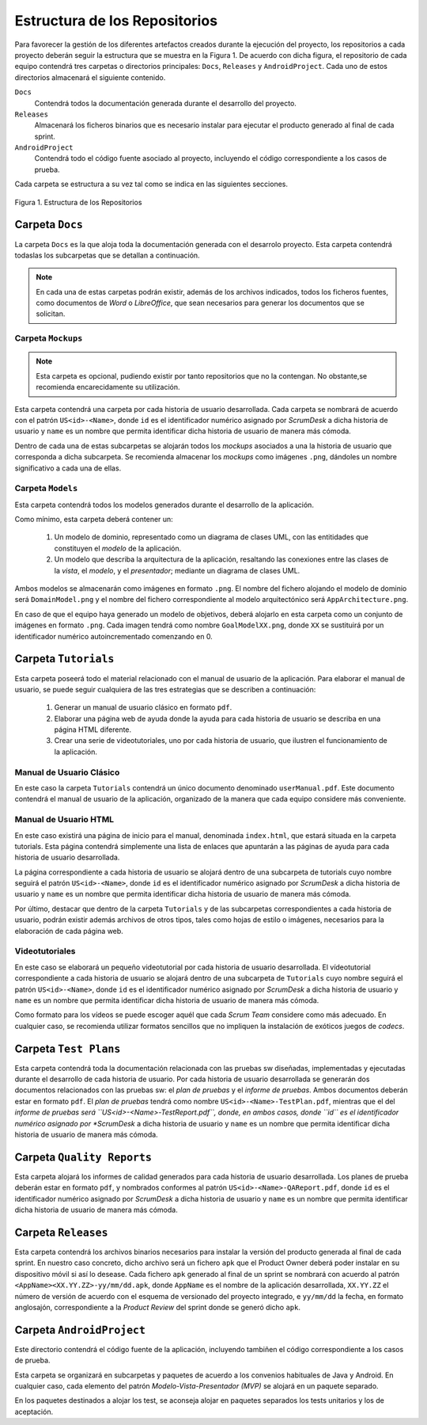================================
 Estructura de los Repositorios
================================

Para favorecer la gestión de los diferentes artefactos creados durante la ejecución del proyecto, los repositorios a cada proyecto deberán seguir la estructura que se muestra en la Figura 1. De acuerdo con dicha figura, el repositorio de cada equipo contendrá tres carpetas o directorios principales: ``Docs``, ``Releases`` y ``AndroidProject``. Cada uno de estos directorios almacenará el siguiente contenido.

``Docs``
  Contendrá todos la documentación generada durante el desarrollo del proyecto.

``Releases``
  Almacenará los ficheros binarios que es necesario instalar para ejecutar el producto generado al final de cada sprint.

``AndroidProject``
  Contendrá todo el código fuente asociado al proyecto, incluyendo el código correspondiente a los casos de prueba.

Cada carpeta se estructura a su vez tal como se indica en las siguientes secciones.

.. figure:: img/estructuraRepositorios.svg
   :align: center
   :alt: Estructura de los repositorios

   Figura 1. Estructura de los Repositorios

Carpeta ``Docs``
=================

La carpeta ``Docs`` es la que aloja toda la documentación generada con el desarrolo proyecto. Esta carpeta contendrá todaslas los subcarpetas que se detallan a continuación.

.. note:: En cada una de estas carpetas podrán existir, además de los archivos indicados, todos los ficheros fuentes, como documentos de *Word* o *LibreOffice*, que sean necesarios para generar los documentos que se solicitan.

Carpeta ``Mockups``
--------------------

.. note:: Esta carpeta es opcional, pudiendo existir por tanto repositorios que no la contengan. No obstante,se recomienda encarecidamente su utilización.

Esta carpeta contendrá una carpeta por cada historia de usuario desarrollada. Cada carpeta se nombrará de acuerdo con el patrón ``US<id>-<Name>``, donde ``id`` es el identificador numérico asignado por *ScrumDesk* a dicha historia de usuario  y ``name`` es un nombre que permita identificar dicha historia de usuario de manera más cómoda.

Dentro de cada una de estas subcarpetas se alojarán todos los *mockups* asociados a una la historia de usuario que corresponda a dicha subcarpeta. Se recomienda almacenar los *mockups* como imágenes ``.png``, dándoles un nombre significativo a cada una de ellas.

Carpeta ``Models``
--------------------

Esta carpeta contendrá todos los modelos generados durante el desarrollo de la aplicación.

Como mínimo, esta carpeta deberá contener un:

  #. Un modelo de dominio, representado como un diagrama de clases UML, con las entitidades que constituyen el *modelo* de la aplicación.
  #. Un modelo que describa la arquitectura de la aplicación, resaltando las conexiones entre las clases de la *vista*, el *modelo*, y el *presentador*; mediante un diagrama de clases UML.

Ambos modelos se almacenarán como imágenes en formato ``.png``. El nombre del fichero alojando el modelo de dominio será ``DomainModel.png`` y el nombre del fichero correspondiente al modelo arquitectónico será ``AppArchitecture.png``.

En caso de que el equipo haya generado un modelo de objetivos, deberá alojarlo en esta carpeta como un conjunto de imágenes en formato ``.png``. Cada imagen tendrá como nombre ``GoalModelXX.png``, donde ``XX`` se sustituirá por un identificador numérico autoincrementado comenzando en 0.

Carpeta ``Tutorials``
======================

Esta carpeta poseerá todo el material relacionado con el manual de usuario de la aplicación. Para elaborar el manual de usuario, se puede seguir cualquiera de las tres estrategias que se describen a continuación:

  #. Generar un manual de usuario clásico en formato ``pdf``.
  #. Elaborar una página web de ayuda donde la ayuda para cada historia de usuario se describa en una página HTML diferente.
  #. Crear una serie de videotutoriales, uno por cada historia de usuario, que ilustren el funcionamiento de la aplicación.

Manual de Usuario Clásico
--------------------------

En este caso la carpeta ``Tutorials`` contendrá un único documento denominado ``userManual.pdf``. Este documento  contendrá el manual de usuario de la aplicación, organizado de la manera que cada equipo considere más conveniente.

Manual de Usuario HTML
-----------------------

En este caso existirá una página de inicio para el manual, denominada ``index.html``, que estará situada en la carpeta tutorials. Esta página contendrá simplemente una lista de enlaces que apuntarán a las páginas de ayuda para cada historia de usuario desarrollada.

La página correspondiente a cada historia de usuario se alojará dentro de una subcarpeta de tutorials cuyo nombre seguirá el patrón ``US<id>-<Name>``, donde ``id`` es el identificador numérico asignado por *ScrumDesk* a dicha historia de usuario  y ``name`` es un nombre que permita identificar dicha historia de usuario de manera más cómoda.

Por último, destacar que dentro de la carpeta ``Tutorials`` y de las subcarpetas correspondientes a cada historia de usuario, podrán existir además archivos de otros tipos, tales como hojas de estilo o imágenes, necesarios para la elaboración de cada página web.

Videotutoriales
----------------

En este caso se elaborará un pequeño videotutorial por cada historia de usuario desarrollada. El vídeotutorial correspondiente a cada historia de usuario se alojará dentro de una subcarpeta de ``Tutorials`` cuyo nombre seguirá el patrón ``US<id>-<Name>``, donde ``id`` es el identificador numérico asignado por *ScrumDesk* a dicha historia de usuario  y ``name`` es un nombre que permita identificar dicha historia de usuario de manera más cómoda.

Como formato para los vídeos se puede escoger aquél que cada *Scrum Team* considere como más adecuado. En cualquier caso, se recomienda utilizar formatos sencillos que no impliquen la instalación de exóticos juegos de *codecs*.


Carpeta ``Test Plans``
========================

Esta carpeta contendrá toda la documentación relacionada con las pruebas sw diseñadas, implementadas y ejecutadas durante el desarrollo de cada historia de usuario. Por cada historia de usuario desarrollada se generarán dos documentos relacionados con las pruebas sw: el *plan de pruebas* y el *informe de pruebas*. Ambos documentos deberán estar en formato ``pdf``. El *plan de pruebas* tendrá como nombre ``US<id>-<Name>-TestPlan.pdf``, mientras que el del *informe de pruebas será ``US<id>-<Name>-TestReport.pdf``, donde, en ambos casos, donde ``id`` es el identificador numérico asignado por *ScrumDesk* a dicha historia de usuario  y ``name`` es un nombre que permita identificar dicha historia de usuario de manera más cómoda.

Carpeta ``Quality Reports``
============================

Esta carpeta alojará los informes de calidad generados para cada historia de usuario desarrollada. Los planes de prueba deberán estar en formato ``pdf``, y nombrados conformes al patrón ``US<id>-<Name>-QAReport.pdf``, donde ``id`` es el identificador numérico asignado por *ScrumDesk* a dicha historia de usuario  y ``name`` es un nombre que permita identificar dicha historia de usuario de manera más cómoda.

Carpeta ``Releases``
=====================

Esta carpeta contendrá los archivos binarios necesarios para instalar la versión del producto generada al final de cada sprint. En nuestro caso concreto, dicho archivo será un fichero ``apk`` que el Product Owner deberá poder instalar en su dispositivo móvil si así lo desease. Cada fichero ``apk`` generado al final de un sprint se nombrará con acuerdo al patrón ``<AppName><XX.YY.ZZ>-yy/mm/dd.apk``, donde ``AppName`` es el nombre de la aplicación desarrollada, ``XX.YY.ZZ`` el número de versión de acuerdo con el esquema de versionado del proyecto integrado, e ``yy/mm/dd`` la fecha, en formato anglosajón, correspondiente a la *Product Review* del sprint donde se generó dicho ``apk``.

Carpeta ``AndroidProject``
===========================

Este directorio contendrá el código fuente de la aplicación, incluyendo tambiñen el código correspondiente a los casos de prueba.

Esta carpeta se organizará en subcarpetas y paquetes de acuerdo a los convenios habituales de Java y Android. En cualquier caso, cada elemento del patrón *Modelo-Vista-Presentador (MVP)* se alojará en un paquete separado.

En los paquetes destinados a alojar los test, se aconseja alojar en paquetes separados los tests unitarios y los de aceptación.
